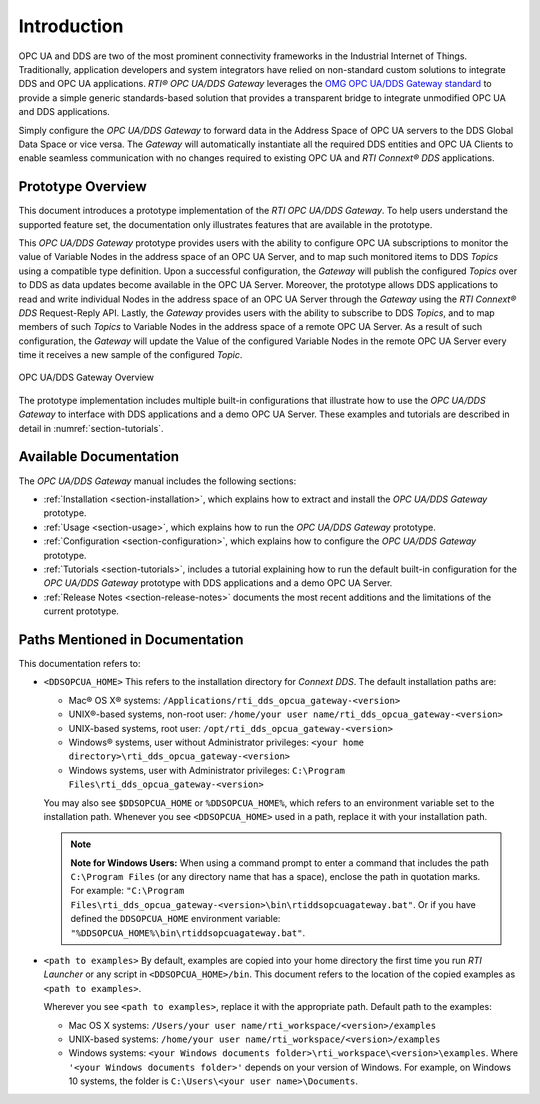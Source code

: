﻿.. _section-introduction:

Introduction
============

OPC UA and DDS are two of the most prominent connectivity frameworks in the
Industrial Internet of Things.
Traditionally, application developers and system integrators have relied
on non-standard custom solutions to integrate DDS and OPC UA applications.
*RTI® OPC UA/DDS Gateway* leverages the `OMG OPC UA/DDS Gateway standard
<https://www.omg.org/spec/DDS-OPCUA>`_ to provide a simple generic
standards-based solution that provides a transparent bridge to integrate
unmodified OPC UA and DDS applications.

Simply configure the *OPC UA/DDS Gateway* to forward data in the Address
Space of OPC UA servers to the DDS Global Data Space or vice versa. The
*Gateway* will automatically instantiate all the required DDS entities and OPC
UA Clients to enable seamless communication with no changes required to
existing OPC UA and *RTI Connext® DDS* applications.


Prototype Overview
------------------

This document introduces a prototype implementation of the *RTI OPC UA/DDS
Gateway*. To help users understand the supported feature set, the documentation
only illustrates features that are available in the prototype.

This *OPC UA/DDS Gateway* prototype provides users with the ability
to configure OPC UA subscriptions to monitor the value of Variable Nodes in
the address space of an OPC UA Server, and to map such monitored items to
DDS *Topics* using a compatible type definition. Upon a successful
configuration, the *Gateway* will publish the configured *Topics* over to DDS
as data updates become available in the OPC UA Server. Moreover, the prototype
allows DDS applications to read and write individual Nodes in the address space
of an OPC UA Server through the *Gateway* using the *RTI Connext® DDS*
Request-Reply API. Lastly, the *Gateway* provides users with the ability to
subscribe to DDS *Topics*, and to map members of such *Topics* to Variable
Nodes in the address space of a remote OPC UA Server. As a result of such
configuration, the *Gateway* will update the Value of the configured Variable
Nodes in the remote OPC UA Server every time it receives a new sample of the
configured *Topic*.

.. figure:: ./static/opcua2dds_subscriptions.png
    :figwidth: 100 %
    :alt: OPC UA/DDS Gateway Overview
    :name: FigureOverview
    :align: center

    OPC UA/DDS Gateway Overview

The prototype implementation includes multiple built-in configurations that
illustrate how to use the *OPC UA/DDS Gateway* to interface with DDS
applications and a demo OPC UA Server. These examples and tutorials are
described in detail in :numref:`section-tutorials`.

Available Documentation
-----------------------

The *OPC UA/DDS Gateway* manual includes the following sections:

- :ref:`Installation <section-installation>`, which explains how to extract
  and install the *OPC UA/DDS Gateway* prototype.
- :ref:`Usage <section-usage>`, which explains how to run the
  *OPC UA/DDS Gateway* prototype.
- :ref:`Configuration <section-configuration>`, which explains how to configure
  the *OPC UA/DDS Gateway* prototype.
- :ref:`Tutorials <section-tutorials>`, includes a tutorial explaining how to
  run the default built-in configuration for the *OPC UA/DDS Gateway*
  prototype with DDS applications and a demo OPC UA Server.
- :ref:`Release Notes <section-release-notes>` documents the most recent
  additions and the limitations of the current prototype.

.. _section-path-mentioned-in-documentation:

Paths Mentioned in Documentation
--------------------------------

This documentation refers to:

- ``<DDSOPCUA_HOME>`` This refers to the installation directory for
  *Connext DDS*. The default installation paths are:

  - Mac® OS X® systems:
    ``/Applications/rti_dds_opcua_gateway-<version>``
  - UNIX®-based systems, non-root user:
    ``/home/your user name/rti_dds_opcua_gateway-<version>``
  - UNIX-based systems, root user:
    ``/opt/rti_dds_opcua_gateway-<version>``
  - Windows® systems, user without Administrator privileges:
    ``<your home directory>\rti_dds_opcua_gateway-<version>``
  - Windows systems, user with Administrator privileges:
    ``C:\Program Files\rti_dds_opcua_gateway-<version>``

  You may also see ``$DDSOPCUA_HOME`` or ``%DDSOPCUA_HOME%``, which refers to
  an environment variable set to the installation path.
  Whenever you see ``<DDSOPCUA_HOME>`` used in a path, replace it with your
  installation path.

  .. note::

    **Note for Windows Users:** When using a command prompt to enter a command
    that includes the path ``C:\Program Files`` (or any directory name that
    has a space), enclose the path in quotation marks. For example:
    ``"C:\Program Files\rti_dds_opcua_gateway-<version>\bin\rtiddsopcuagateway.bat"``.
    Or if you have defined the ``DDSOPCUA_HOME`` environment variable:
    ``"%DDSOPCUA_HOME%\bin\rtiddsopcuagateway.bat"``.

- ``<path to examples>`` By default, examples are copied into your home
  directory the first time you run *RTI Launcher* or any script in
  ``<DDSOPCUA_HOME>/bin``. This document refers to the location of the copied
  examples as ``<path to examples>``.

  Wherever you see ``<path to examples>``, replace it with the appropriate
  path. Default path to the examples:

  - Mac OS X systems:
    ``/Users/your user name/rti_workspace/<version>/examples``
  - UNIX-based systems:
    ``/home/your user name/rti_workspace/<version>/examples``
  - Windows systems:
    ``<your Windows documents folder>\rti_workspace\<version>\examples``.
    Where ``'<your Windows documents folder>'`` depends on your version of
    Windows. For example, on Windows 10 systems, the folder is
    ``C:\Users\<your user name>\Documents``.
